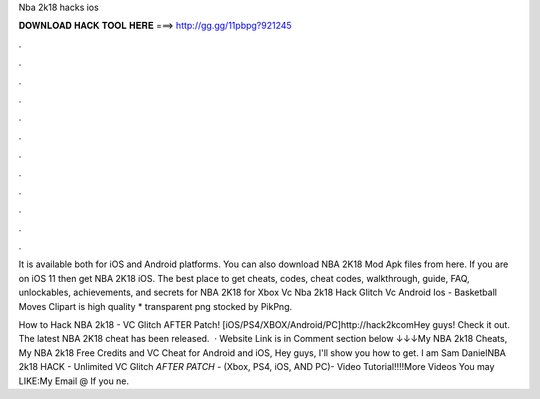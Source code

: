 Nba 2k18 hacks ios



𝐃𝐎𝐖𝐍𝐋𝐎𝐀𝐃 𝐇𝐀𝐂𝐊 𝐓𝐎𝐎𝐋 𝐇𝐄𝐑𝐄 ===> http://gg.gg/11pbpg?921245



.



.



.



.



.



.



.



.



.



.



.



.

It is available both for iOS and Android platforms. You can also download NBA 2K18 Mod Apk files from here. If you are on iOS 11 then get NBA 2K18 iOS. The best place to get cheats, codes, cheat codes, walkthrough, guide, FAQ, unlockables, achievements, and secrets for NBA 2K18 for Xbox  Vc Nba 2k18 Hack Glitch Vc Android Ios - Basketball Moves Clipart is high quality * transparent png stocked by PikPng.

How to Hack NBA 2k18 - VC Glitch AFTER Patch! [iOS/PS4/XBOX/Android/PC]http://hack2kcomHey guys! Check it out. The latest NBA 2K18 cheat has been released.  · Website Link is in Comment section below ↓↓↓My NBA 2k18 Cheats, My NBA 2k18 Free Credits and VC Cheat for Android and iOS, Hey guys, I'll show you how to get. I am Sam DanielNBA 2k18 HACK - Unlimited VC Glitch *AFTER PATCH* - (Xbox, PS4, iOS, AND PC)- Video Tutorial!!!!More Videos You may LIKE:My Email @ If you ne.
